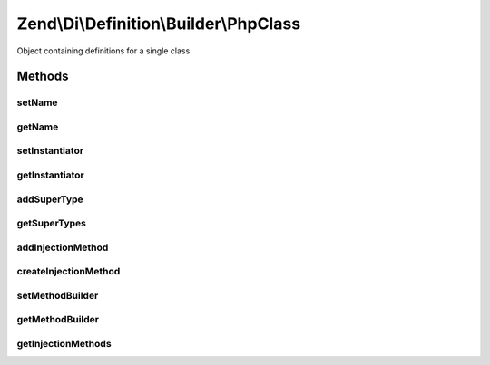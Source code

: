.. /Di/Definition/Builder/PhpClass.php generated using docpx on 01/15/13 05:29pm


Zend\\Di\\Definition\\Builder\\PhpClass
***************************************


Object containing definitions for a single class



Methods
=======

setName
-------

.. function:: setName($name)


    Set name

    :param string $name: 

    :rtype: PhpClass 



getName
-------

.. function:: getName()


    Get name

    :rtype: string 



setInstantiator
---------------

.. function:: setInstantiator($instantiator)


    @param  string|\Callable|array $instantiator

    :rtype: PhpClass 



getInstantiator
---------------

.. function:: getInstantiator()


    @return array|\Callable|string



addSuperType
------------

.. function:: addSuperType($superType)


    @param  string   $superType

    :rtype: PhpClass 



getSuperTypes
-------------

.. function:: getSuperTypes()


    Get super types

    :rtype: array 



addInjectionMethod
------------------

.. function:: addInjectionMethod($injectionMethod)


    Add injection method

    :param InjectionMethod $injectionMethod: 

    :rtype: PhpClass 



createInjectionMethod
---------------------

.. function:: createInjectionMethod([$name = false])


    Create and register an injection method
    
    Optionally takes the method name.
    
    This method may be used in lieu of addInjectionMethod() in
    order to provide a more fluent interface for building classes with
    injection methods.

    :param null|string $name: 

    :rtype: InjectionMethod 



setMethodBuilder
----------------

.. function:: setMethodBuilder($class)


    Override which class will be used by {@link createInjectionMethod()}

    :param string $class: 

    :rtype: PhpClass 



getMethodBuilder
----------------

.. function:: getMethodBuilder()


    Determine what class will be used by {@link createInjectionMethod()}
    
    Mainly to provide the ability to temporarily override the class used.

    :rtype: string 



getInjectionMethods
-------------------

.. function:: getInjectionMethods()


    @return InjectionMethod[]





